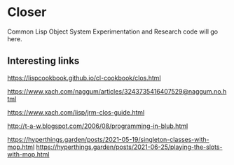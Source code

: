 * Closer

Common Lisp Object System Experimentation and Research code will go here.

** Interesting links

https://lispcookbook.github.io/cl-cookbook/clos.html

https://www.xach.com/naggum/articles/3243735416407529@naggum.no.html

https://www.xach.com/lisp/jrm-clos-guide.html

http://t-a-w.blogspot.com/2006/08/programming-in-blub.html

https://hyperthings.garden/posts/2021-05-19/singleton-classes-with-mop.html
https://hyperthings.garden/posts/2021-06-25/playing-the-slots-with-mop.html
